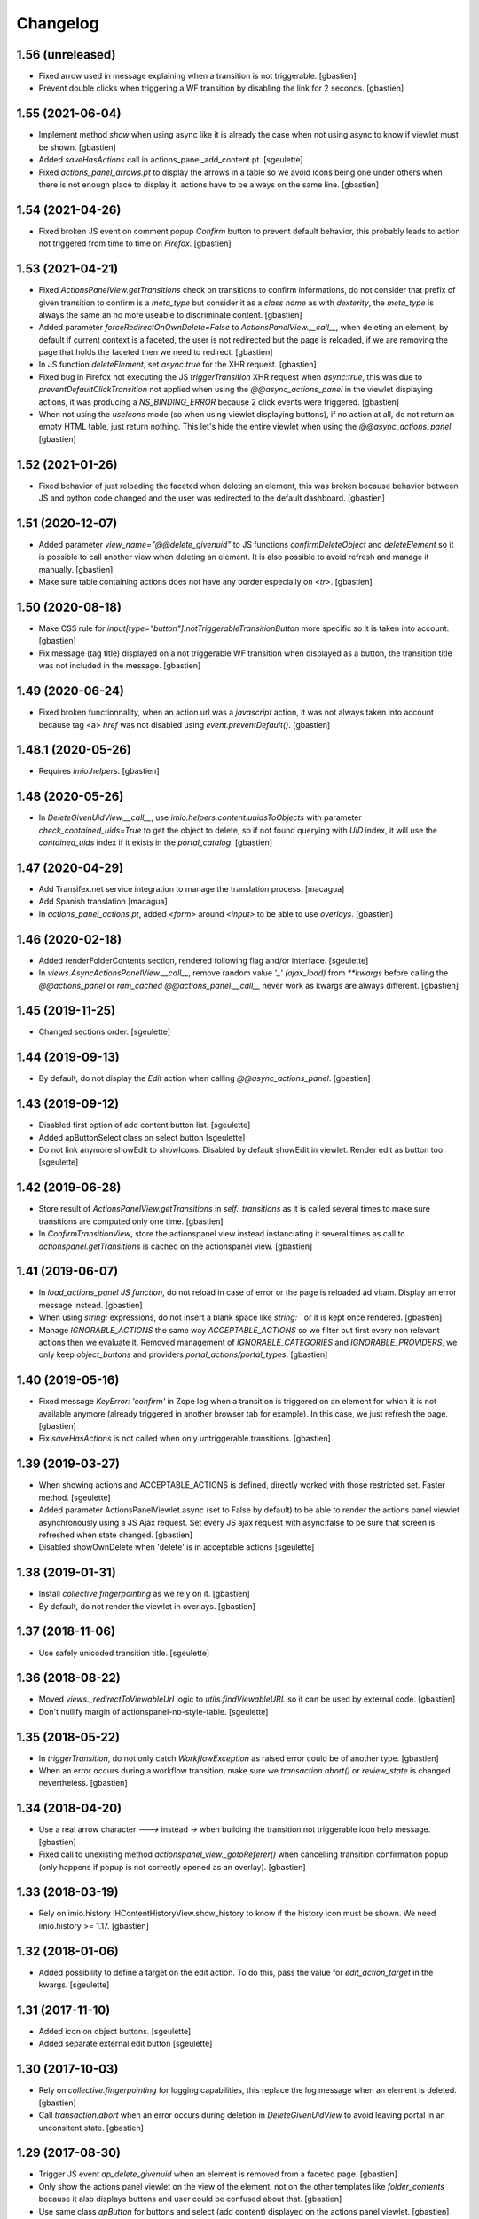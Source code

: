 Changelog
=========

1.56 (unreleased)
-----------------

- Fixed arrow used in message explaining when a transition is not triggerable.
  [gbastien]
- Prevent double clicks when triggering a WF transition by disabling
  the link for 2 seconds.
  [gbastien]

1.55 (2021-06-04)
-----------------

- Implement method `show` when using async like it is already the case when not
  using async to know if viewlet must be shown.
  [gbastien]
- Added `saveHasActions` call in actions_panel_add_content.pt.
  [sgeulette]
- Fixed `actions_panel_arrows.pt` to display the arrows in a table so we avoid
  icons being one under others when there is not enough place to display it,
  actions have to be always on the same line.
  [gbastien]

1.54 (2021-04-26)
-----------------

- Fixed broken JS event on comment popup `Confirm` button to prevent default behavior,
  this probably leads to action not triggered from time to time on `Firefox`.
  [gbastien]

1.53 (2021-04-21)
-----------------

- Fixed `ActionsPanelView.getTransitions` check on transitions to confirm
  informations, do not consider that prefix of given transition to confirm is a
  `meta_type` but consider it as a `class name` as with `dexterity`, the
  `meta_type` is always the same an no more useable to discriminate content.
  [gbastien]
- Added parameter `forceRedirectOnOwnDelete=False` to `ActionsPanelView.__call__`,
  when deleting an element, by default if current context is a faceted,
  the user is not redirected but the page is reloaded, if we are removing the
  page that holds the faceted then we need to redirect.
  [gbastien]
- In JS function `deleteElement`, set `async:true` for the XHR request.
  [gbastien]
- Fixed bug in Firefox not executing the JS `triggerTransition` XHR request when
  `async:true`, this was due to `preventDefaultClickTransition` not applied when
  using the `@@async_actions_panel` in the viewlet displaying actions,
  it was producing a `NS_BINDING_ERROR` because 2 click events were triggered.
  [gbastien]
- When not using the `useIcons` mode (so when using viewlet displaying buttons),
  if no action at all, do not return an empty HTML table, just return nothing.
  This let's hide the entire viewlet when using the `@@async_actions_panel`.
  [gbastien]

1.52 (2021-01-26)
-----------------

- Fixed behavior of just reloading the faceted when deleting an element,
  this was broken because behavior between JS and python code changed and the
  user was redirected to the default dashboard.
  [gbastien]

1.51 (2020-12-07)
-----------------

- Added parameter `view_name="@@delete_givenuid"` to JS functions
  `confirmDeleteObject` and `deleteElement` so it is possible to call another
  view when deleting an element.
  It is also possible to avoid refresh and manage it manually.
  [gbastien]
- Make sure table containing actions does not have any border especially on `<tr>`.
  [gbastien]

1.50 (2020-08-18)
-----------------

- Make CSS rule for `input[type="button"].notTriggerableTransitionButton` more
  specific so it is taken into account.
  [gbastien]
- Fix message (tag title) displayed on a not triggerable WF transition when
  displayed as a button, the transition title was not included in the message.
  [gbastien]

1.49 (2020-06-24)
-----------------

- Fixed broken functionnality, when an action url was a `javascript` action,
  it was not always taken into account because tag <a> `href` was not disabled
  using `event.preventDefault()`.
  [gbastien]

1.48.1 (2020-05-26)
-------------------

- Requires `imio.helpers`.
  [gbastien]

1.48 (2020-05-26)
-----------------

- In `DeleteGivenUidView.__call__`, use `imio.helpers.content.uuidsToObjects`
  with parameter `check_contained_uids=True` to get the object to delete,
  so if not found querying with `UID` index, it will use the `contained_uids`
  index if it exists in the `portal_catalog`.
  [gbastien]

1.47 (2020-04-29)
-----------------

- Add Transifex.net service integration to manage the translation process.
  [macagua]
- Add Spanish translation
  [macagua]
- In `actions_panel_actions.pt`, added `<form>` around `<input>`
  to be able to use `overlays`.
  [gbastien]

1.46 (2020-02-18)
-----------------

- Added renderFolderContents section, rendered following flag and/or interface.
  [sgeulette]
- In `views.AsyncActionsPanelView.__call__`, remove random value `'_' (ajax_load)`
  from `**kwargs` before calling the `@@actions_panel` or `ram_cached`
  `@@actions_panel.__call__` never work as kwargs are always different.
  [gbastien]

1.45 (2019-11-25)
-----------------

- Changed sections order.
  [sgeulette]

1.44 (2019-09-13)
-----------------

- By default, do not display the `Edit` action when calling
  `@@async_actions_panel`.
  [gbastien]

1.43 (2019-09-12)
-----------------

- Disabled first option of add content button list.
  [sgeulette]
- Added apButtonSelect class on select button
  [sgeulette]
- Do not link anymore showEdit to showIcons.
  Disabled by default showEdit in viewlet.
  Render edit as button too.
  [sgeulette]

1.42 (2019-06-28)
-----------------

- Store result of `ActionsPanelView.getTransitions` in `self._transitions` as
  it is called several times to make sure transitions are computed only one time.
  [gbastien]
- In `ConfirmTransitionView`, store the actionspanel view instead instanciating
  it several times as call to `actionspanel.getTransitions` is cached on the
  actionspanel view.
  [gbastien]

1.41 (2019-06-07)
-----------------

- In `load_actions_panel JS function`, do not reload in case of error or the
  page is reloaded ad vitam.  Display an error message instead.
  [gbastien]
- When using `string:` expressions, do not insert a blank space like
  `string: `` or it is kept once rendered.
  [gbastien]
- Manage `IGNORABLE_ACTIONS` the same way `ACCEPTABLE_ACTIONS` so we filter out
  first every non relevant actions then we evaluate it.
  Removed management of `IGNORABLE_CATEGORIES` and `IGNORABLE_PROVIDERS`, we
  only keep `object_buttons` and providers `portal_actions/portal_types`.
  [gbastien]

1.40 (2019-05-16)
-----------------

- Fixed message `KeyError: 'confirm'` in Zope log when a transition is
  triggered on an element for which it is not available anymore
  (already triggered in another browser tab for example).  In this case,
  we just refresh the page.
  [gbastien]
- Fix `saveHasActions` is not called when only untriggerable transitions.
  [gbastien]

1.39 (2019-03-27)
-----------------

- When showing actions and ACCEPTABLE_ACTIONS is defined, directly worked
  with those restricted set. Faster method.
  [sgeulette]
- Added parameter ActionsPanelViewlet.async (set to False by default) to be
  able to render the actions panel viewlet asynchronously using a JS Ajax
  request.  Set every JS ajax request with async:false to be sure that screen
  is refreshed when state changed.
  [gbastien]
- Disabled showOwnDelete when 'delete' is in acceptable actions
  [sgeulette]

1.38 (2019-01-31)
-----------------

- Install `collective.fingerpointing` as we rely on it.
  [gbastien]
- By default, do not render the viewlet in overlays.
  [gbastien]

1.37 (2018-11-06)
-----------------

- Use safely unicoded transition title.
  [sgeulette]

1.36 (2018-08-22)
-----------------

- Moved `views._redirectToViewableUrl` logic to `utils.findViewableURL` so it
  can be used by external code.
  [gbastien]
- Don't nullify margin of actionspanel-no-style-table.
  [sgeulette]

1.35 (2018-05-22)
-----------------

- In `triggerTransition`, do not only catch `WorkflowException` as raised error
  could be of another type.
  [gbastien]
- When an error occurs during a workflow transition, make sure we
  `transaction.abort()` or `review_state` is changed nevertheless.
  [gbastien]

1.34 (2018-04-20)
-----------------

- Use a real arrow character `🡒` instead `->` when building the transition not
  triggerable icon help message.
  [gbastien]
- Fixed call to unexisting method `actionspanel_view._gotoReferer()` when
  cancelling transition confirmation popup (only happens if popup is not
  correctly opened as an overlay).
  [gbastien]

1.33 (2018-03-19)
-----------------

- Rely on imio.history IHContentHistoryView.show_history to know if the history
  icon must be shown.  We need imio.history >= 1.17.
  [gbastien]

1.32 (2018-01-06)
-----------------

- Added possibility to define a target on the edit action. To do this,
  pass the value for `edit_action_target` in the kwargs.
  [sgeulette]

1.31 (2017-11-10)
-----------------

- Added icon on object buttons.
  [sgeulette]
- Added separate external edit button
  [sgeulette]

1.30 (2017-10-03)
-----------------

- Rely on `collective.fingerpointing` for logging capabilities, this replace the
  log message when an element is deleted.
  [gbastien]
- Call `transaction.abort` when an error occurs during deletion in
  `DeleteGivenUidView` to avoid leaving portal in an unconsitent state.
  [gbastien]

1.29 (2017-08-30)
-----------------

- Trigger JS event `ap_delete_givenuid` when an element is removed from a
  faceted page.
  [gbastien]
- Only show the actions panel viewlet on the view of the element, not on the
  other templates like `folder_contents` because it also displays buttons and
  user could be confused about that.
  [gbastien]
- Use same class `apButton` for buttons and select (add content) displayed on
  the actions panel viewlet.
  [gbastien]

1.28 (2017-05-24)
-----------------

- Added parameter `catch_before_delete_exception=True` to the
  `DeleteGivenUidView`.  By default it will catch `BeforeDeleteException`
  but when set to False, it will not be catch it.  This let's catch
  the exception in another method.
  [gbastien]
- Call `reindexObject` when the BeforeDeleteException is catched because at
  this moment, object has already been unindexed.
  [gbastien]

1.27 (2017-05-10)
-----------------

- Use api.adopt_roles rather than create a super user to execute a "own" delete
  action.
  [sdelcourt]
- Use plone.api.
  [gbastien]
- Pass `**kwargs` to ContentDeletableAdapter.mayDelete.
  [gbastien]

1.26 (2017-04-13)
-----------------

- Make sure action title is translated.
  [gbastien]

1.25 (2017-03-22)
-----------------

- Display the description of actions while displayed as input.
  [gbastien]

1.24 (2017-02-14)
-----------------

- Added class on form button.
  Changed select translation.
  [sgeulette]
- The transition reason for which a transition can not be triggered now contains
  the msg as a `zope.i18nmessageid.message.Message` instance, so translate it.
  This is done because the appy `No` msg attribute can not be unicode...
  [gbastien]

1.23 (2017-01-30)
-----------------

- Fix workflow guard check on group conditions.
  [sdelcourt]


1.22 (2017-01-23)
-----------------

- Corrected code to work with collective.externaleditor >= 1.0.3.
  [sgeulette]

1.21 (2016-12-21)
-----------------

- Implemented method `getGroups` for the APOmnipotentUser
  that returns an empty list because default implementation
  will raise an `AttributeError` on `portal_groups`.
  [gbastien]

1.20 (2016-12-05)
-----------------

- Added possibility to define a CSS class on the edit action.  To do this,
  pass the value for `edit_action_class` in the kwargs.  This make it possible
  to use a class that will enable an overlay for the edit action.
  [gbastien]
- Added section that renders arrows to move elements to top/up/down/bottom,
  this only appears if useIcons is True.
  [gbastien]
- While rendering transition button including portal_type title, translate
  portal_type title in the domain defined on the typeInfo of portal_types,
  not systematically in the "plone" domain.
  [gbastien]
- When an element is deleted, check if response received by JS method
  `deleteElement` is an url or a page content.  In case a Redirect exception
  is raised, we receive the entire page content and not an url to redirect to.
  [gbastien]
- Use permission `ManageProperties` to protect the `renderArrows` section.
  Make sure `saveHasActions` is called correctly in the
  `actions_panel_arrows.pt` template.
  [gbastien]
- Check if current context is a folderish in `addableContents` used for the
  `deleteElement` section because `folder_factories` return parent's addable
  content_types if current context is not folderish, this makes the button
  appear when you can not add content, and if used, content is actually added
  to the parent.
  [gbastien]
- Translate workflow transition title and no more id
  [sgeulette]

1.19 (2016-06-22)
-----------------

- Take external edition into account when rendering the `edit` action.
  [sdelcourt]

1.18 (2016-06-17)
-----------------

- Use window.open(url, `_parent`) to manage actions instead of window.location
  so new location is opened in the `_parent` frame, this way, when opened from
  an iframe, the location is not opened in the iframe but in the parent/full
  frame.
  [gbastien]
- Fixed CSS style for the notTriggerableTransition CSS class so it is displayed
  correctly in Chrome.
  [gbastien]

1.17 (2016-04-15)
-----------------

- Made a transitions sort method, that can be overrided.
  [sgeulette]

1.16 (2016-01-21)
-----------------

- Message when deleting an element (delete_confirm_message) is now more
  clear to specify that element will be deleted from the system definitively.
  [gbastien]
- When a WorkflowException is raised during a WF transition, display the exception
  message, this way a beforeTransition event may raise this exception and display
  a particular message to the user.
  [gbastien]


1.15 (2015-12-03)
-----------------

- Use an onClick instead of the `href` on the actions rendered by the
  `actions_panel_actions.pt` to be able to use a javascript method for
  the action URL.
  [gbastien]
- Use `async:false` for jQuery.ajax calls so the ajax loader image (spinner)
  is displayed in IE and Chrome.
  [gbastien]


1.14 (2015-10-06)
-----------------

- Use `POST` as type of jQuery.ajax used to add a comment to a workflow
  transition or it fails when the comment is too long.
  [gbastien]


1.13 (2015-09-04)
-----------------

- CSS for buttons displayed on the transition confirmation popup
  [gbastien]


1.12 (2015-07-14)
-----------------

- Make trigger transition and own delete aware of faceted navigation.
  If the action is made in a faceted navigation, only the faceted page
  is reloaded, not the entire page
  [gbastien]
- Hide the Add menu if no addable content
  [sgeulette]


1.11 (2015-04-23)
-----------------

- Do not generate the image name to use for a transition but
  use the actbox_icon defined on the transition
  [gbastien]


1.10 (2015-04-01)
-----------------

- Use translated transition title in transition confirmation popup
  [gbastien]
- Simplified @@triggertransition view by not using objectUID anymore, we use the context
  as the view is called on it, objectUID was legacy and useless
  [gbastien]


1.9 (2015-03-30)
----------------

- Store transitions to confirm in the registry
  [sgeulette]
- Add a small margin-left to the `notTriggerableTransitionImage` class so if several not
  triggerable transition actions are displayed, it is not stuck together
  [gbastien]
- Rely on imio.history to manage history related section
  [gbastien]

1.8 (2014-11-05)
----------------

- Removed IObjectWillBeRemovedEvent, either use same event from OFS.interfaces or in case we use
  AT, we could need to override manage_beforeDelete as it is called before IObjectWillBeRemovedEvent
  in the OFS object removal machinery.
- Do only rely on `mayDelete` method instead of checking `Delete objects` and mayDelete method,
  this way, we may handle case where user does not have the `Delete objects` but we want him
  to be able to delete an element nevertheless, in this case, the all logic is managed by mayDelete.


1.7 (2014-09-04)
----------------

- Sort transitions by transition title, more easy to use when displaying several transitons.
- Corrected bug where the link to trigger a transition that did not need to be confirmed,
  did not contain the view name, only parameters.  This made the user being redirected to the object
  view and not able to trigger the transition from another place.


1.6 (2014-08-21)
----------------

- Added submethod _findViewablePlace in _computeBackURL where we can manage
  where to redirect the member when he was on the object he just deleted.
  This makes it possible to override only the _findViewable method
  and keep the other part of _computeBackURL that does manage the case when
  the member was not on the object he just deleted.
- Custom action_panels views can now be registered with a different name
  than `actions_panel`.


1.5 (2014-08-20)
----------------

- Adpated _transitionsToConfirm method to be also able to provide custom
  view name to use as confirmation popup.


1.4 (2014-08-19)
----------------

- Moved complete computation of back url when an object is removed to
  _computeBackURL, not only the case when we were on the object we just removed.
- Added CSS class `actionspanel-no-style-table` on the main actions_panel table
  and defined styles for it to remove any border/margin/padding.


1.3 (2014-08-19)
----------------
- Added section that render a link to the object's history if useIcons is True
- Not triggerable transitions are now also displayed using icon if useIcons is True,
  before, not triggerable transitions were always displayed as button, no mater useIcons
  was True or False
- Simplified method that compute addable contents, the default `folder_factories`
  does all the job
- Manage the fact that if after a transition has been triggered on an object,
  this object is not accessible anymore to the current user, it is redirected
  to a viewable place

1.2 (2014-07-01)
----------------
- Do not lookup an object UID in the uid_catalog,
  this fails when using dexterity, use portal_catalog or
  check context UID if element is not indexed
- Do not display a `-` when no actions to display and not using icons
- Implement `__call__` instead of `render` on the actions panel view
  so calling the view is simpler
- Display AddContent actions.

1.1 (2014-04-03)
----------------
- Optimized to be `listing-aware` do some caching by storing not changing parameters
  into the request and so avoid to recompute it each time the view is instanciated
- Corrected bug when a transition was triggered using the confirmation popup and
  resulting object was no more accessible, the popup was recomputed and it raised Unauthorized

1.0 (2014-02-12)
----------------
- Initial release
